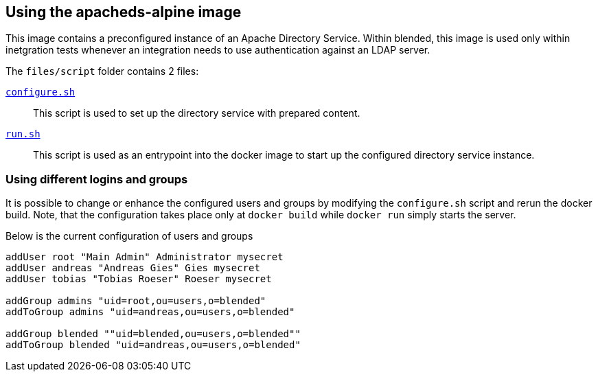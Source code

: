 == Using the apacheds-alpine image

This image contains a preconfigured instance of an Apache Directory Service. Within blended, this
image is used only within inetgration tests whenever an integration needs to use authentication
against an LDAP server.

The `files/script` folder contains 2 files:

link:files/scripts/configure.sh[`configure.sh`]::
This script is used to set up the directory service with prepared content.

link:files/scripts/run.sh[`run.sh`]::
This script is used as an entrypoint into the docker image to start up the configured
directory service instance.

=== Using different logins and groups

It is possible to change or enhance the configured users and groups by modifying the `configure.sh`
script and rerun the docker build. Note, that the configuration takes place only at `docker build`
while `docker run` simply starts the server.

Below is the current configuration of users and groups

[source,bash]
----
addUser root "Main Admin" Administrator mysecret
addUser andreas "Andreas Gies" Gies mysecret
addUser tobias "Tobias Roeser" Roeser mysecret

addGroup admins "uid=root,ou=users,o=blended"
addToGroup admins "uid=andreas,ou=users,o=blended"

addGroup blended ""uid=blended,ou=users,o=blended""
addToGroup blended "uid=andreas,ou=users,o=blended"
----